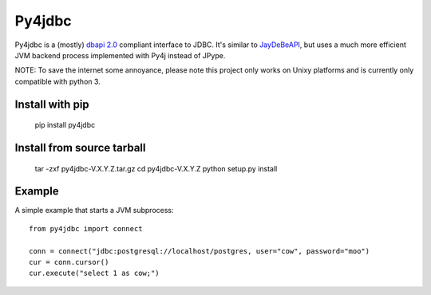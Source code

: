 Py4jdbc
===========

Py4jdbc is a (mostly) `dbapi 2.0 <https://www.python.org/dev/peps/pep-0249/>`_ compliant interface to JDBC.
It's similar to `JayDeBeAPI <https://github.com/baztian/jaydebeapi>`_, but uses a much more efficient JVM
backend process implemented with Py4j instead of JPype.

NOTE: To save the internet some annoyance, please note this project only works on Unixy platforms and is currently only compatible with python 3.

Install with pip
++++++++++++++++

    pip install py4jdbc

Install from source tarball
+++++++++++++++++++++++++++

    tar -zxf py4jdbc-V.X.Y.Z.tar.gz
    cd py4jdbc-V.X.Y.Z
    python setup.py install

Example
++++++++++++

A simple example that starts a JVM subprocess::

    from py4jdbc import connect

    conn = connect("jdbc:postgresql://localhost/postgres, user="cow", password="moo")
    cur = conn.cursor()
    cur.execute("select 1 as cow;")
